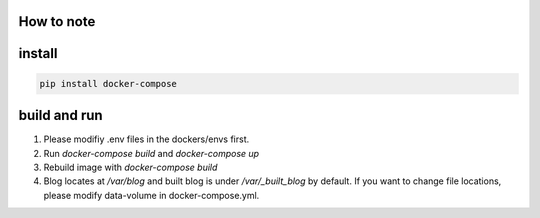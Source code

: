 How to note
===========

install
=======

.. code-block::

    pip install docker-compose


build and run
=============

1. Please modifiy .env files in the dockers/envs first.
2. Run `docker-compose build` and `docker-compose up`
3. Rebuild image with `docker-compose build`
4. Blog locates at `/var/blog` and built blog is under `/var/_built_blog` by default. If you want to change file locations, please modify data-volume in docker-compose.yml.
